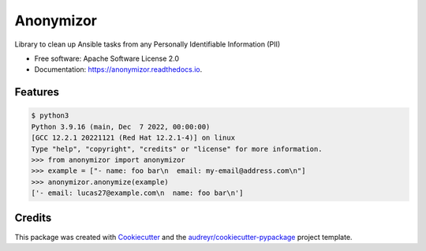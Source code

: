 ==========
Anonymizor
==========


.. image:: https://img.shields.io/pypi/v/anonymizor.svg
        :target: https://pypi.python.org/pypi/anonymizor

.. image:: https://img.shields.io/travis/goneri/anonymizor.svg
        :target: https://travis-ci.com/goneri/anonymizor

.. image:: https://readthedocs.org/projects/anonymizor/badge/?version=latest
        :target: https://anonymizor.readthedocs.io/en/latest/?version=latest
        :alt: Documentation Status


.. image:: https://pyup.io/repos/github/goneri/anonymizor/shield.svg
     :target: https://pyup.io/repos/github/goneri/anonymizor/
     :alt: Updates



Library to clean up Ansible tasks from any Personally Identifiable Information (PII)


* Free software: Apache Software License 2.0
* Documentation: https://anonymizor.readthedocs.io.


Features
--------

.. code-block::

   $ python3
   Python 3.9.16 (main, Dec  7 2022, 00:00:00)
   [GCC 12.2.1 20221121 (Red Hat 12.2.1-4)] on linux
   Type "help", "copyright", "credits" or "license" for more information.
   >>> from anonymizor import anonymizor
   >>> example = ["- name: foo bar\n  email: my-email@address.com\n"]
   >>> anonymizor.anonymize(example)
   ['- email: lucas27@example.com\n  name: foo bar\n']

Credits
-------

This package was created with Cookiecutter_ and the `audreyr/cookiecutter-pypackage`_ project template.

.. _Cookiecutter: https://github.com/audreyr/cookiecutter
.. _`audreyr/cookiecutter-pypackage`: https://github.com/audreyr/cookiecutter-pypackage
